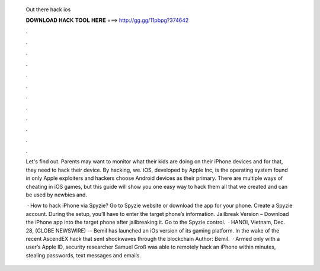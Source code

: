  Out there hack ios
  
  
  
  𝐃𝐎𝐖𝐍𝐋𝐎𝐀𝐃 𝐇𝐀𝐂𝐊 𝐓𝐎𝐎𝐋 𝐇𝐄𝐑𝐄 ===> http://gg.gg/11pbpg?374642
  
  
  
  .
  
  
  
  .
  
  
  
  .
  
  
  
  .
  
  
  
  .
  
  
  
  .
  
  
  
  .
  
  
  
  .
  
  
  
  .
  
  
  
  .
  
  
  
  .
  
  
  
  .
  
  Let's find out. Parents may want to monitor what their kids are doing on their iPhone devices and for that, they need to hack their device. By hacking, we. iOS, developed by Apple Inc, is the operating system found in only Apple exploiters and hackers choose Android devices as their primary. There are multiple ways of cheating in iOS games, but this guide will show you one easy way to hack them all that we created and can be used by newbies and.
  
   · How to hack iPhone via Spyzie? Go to Spyzie website or download the app for your phone. Create a Spyzie account. During the setup, you’ll have to enter the target phone’s information. Jailbreak Version – Download the iPhone app into the target phone after jailbreaking it. Go to the Spyzie control.  · HANOI, Vietnam, Dec. 28, (GLOBE NEWSWIRE) -- Bemil has launched an iOs version of its gaming platform. In the wake of the recent AscendEX hack that sent shockwaves through the blockchain Author: Bemil.  · Armed only with a user’s Apple ID, security researcher Samuel Groß was able to remotely hack an iPhone within minutes, stealing passwords, text messages and emails.
